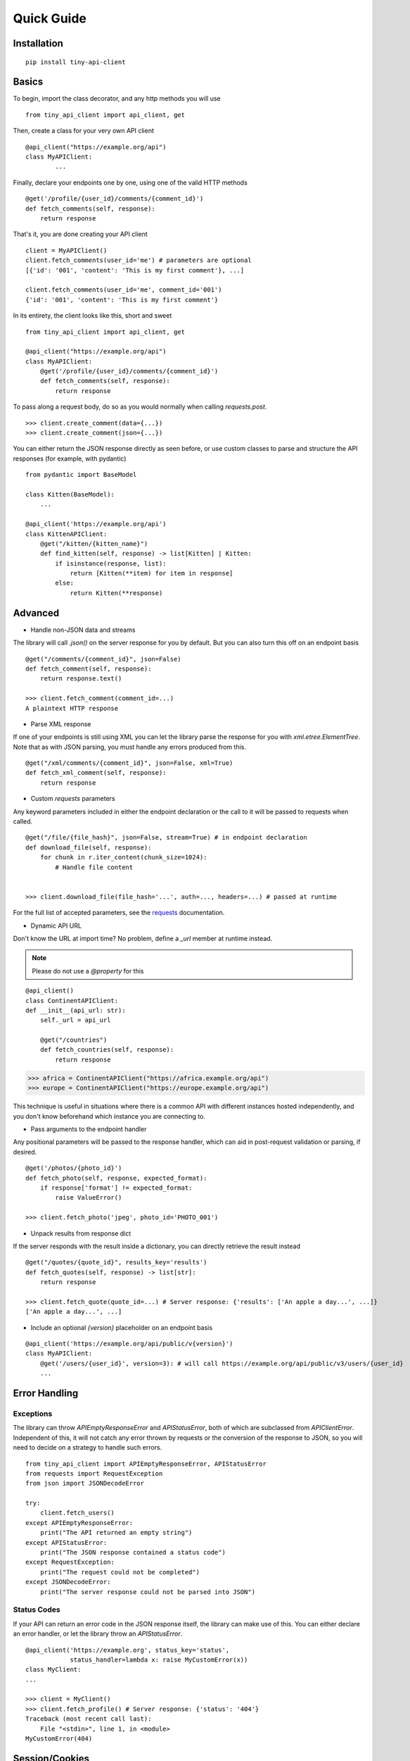 Quick Guide
===========


Installation
------------

::

    pip install tiny-api-client

.. _basics:


Basics
------

To begin, import the class decorator, and any http methods you will use

::

        from tiny_api_client import api_client, get


Then, create a class for your very own API client

::

        @api_client("https://example.org/api")
        class MyAPIClient:
                ...

Finally, declare your endpoints one by one, using one of the valid HTTP methods

::

            @get('/profile/{user_id}/comments/{comment_id}')
            def fetch_comments(self, response):
                return response

That's it, you are done creating your API client

::

        client = MyAPIClient()
        client.fetch_comments(user_id='me') # parameters are optional
        [{'id': '001', 'content': 'This is my first comment'}, ...]

        client.fetch_comments(user_id='me', comment_id='001')
        {'id': '001', 'content': 'This is my first comment'}


In its entirety, the client looks like this, short and sweet

::

        from tiny_api_client import api_client, get

        @api_client("https://example.org/api")
        class MyAPIClient:
            @get('/profile/{user_id}/comments/{comment_id}')
            def fetch_comments(self, response):
                return response


To pass along a request body, do so as you would normally when calling
`requests.post`.

::

        >>> client.create_comment(data={...})
        >>> client.create_comment(json={...})


You can either return the JSON response directly as seen before,
or use custom classes to parse and structure the API responses
(for example, with pydantic)

::

        from pydantic import BaseModel

        class Kitten(BaseModel):
            ...

        @api_client('https://example.org/api')
        class KittenAPIClient:
            @get("/kitten/{kitten_name}")
            def find_kitten(self, response) -> list[Kitten] | Kitten:
                if isinstance(response, list):
                    return [Kitten(**item) for item in response]
                else:
                    return Kitten(**response)


Advanced
--------

- Handle non-JSON data and streams

The library will call `.json()` on the server response for you by default. But you can also turn this off on an endpoint basis


::

        @get("/comments/{comment_id}", json=False)
        def fetch_comment(self, response):
            return response.text()

        >>> client.fetch_comment(comment_id=...)
        A plaintext HTTP response


- Parse XML response

If one of your endpoints is still using XML you can let the library parse
the response for you with `xml.etree.ElementTree`. Note that as with JSON
parsing, you must handle any errors produced from this.

::

        @get("/xml/comments/{comment_id}", json=False, xml=True)
        def fetch_xml_comment(self, response):
            return response


- Custom *requests* parameters

Any keyword parameters included in either the endpoint declaration or the call to it will be passed to requests when called.

::

        @get("/file/{file_hash}", json=False, stream=True) # in endpoint declaration
        def download_file(self, response):
            for chunk in r.iter_content(chunk_size=1024):
                # Handle file content


        >>> client.download_file(file_hash='...', auth=..., headers=...) # passed at runtime

For the full list of accepted parameters, see the `requests`_ documentation.

.. _requests: https://requests.readthedocs.io/en/latest/api/#requests.request


- Dynamic API URL

Don't know the URL at import time? No problem, define a `_url` member at runtime instead.

.. note::

        Please do not use a `@property` for this

::

        @api_client()
        class ContinentAPIClient:
        def __init__(api_url: str):
            self._url = api_url

            @get("/countries")
            def fetch_countries(self, response):
                return response


>>> africa = ContinentAPIClient("https://africa.example.org/api")
>>> europe = ContinentAPIClient("https://europe.example.org/api")

This technique is useful in situations where there is a common API with different
instances hosted independently, and you don't know beforehand which instance you
are connecting to.


- Pass arguments to the endpoint handler

Any positional parameters will be passed to the response handler, which can
aid in post-request validation or parsing, if desired.

::

        @get('/photos/{photo_id}')
        def fetch_photo(self, response, expected_format):
            if response['format'] != expected_format:
                raise ValueError()

        >>> client.fetch_photo('jpeg', photo_id='PHOTO_001')


- Unpack results from response dict

If the server responds with the result inside a dictionary, you can directly retrieve the result instead

::

        @get("/quotes/{quote_id}", results_key='results')
        def fetch_quotes(self, response) -> list[str]:
            return response

        >>> client.fetch_quote(quote_id=...) # Server response: {'results': ['An apple a day...', ...]}
        ['An apple a day...', ...]


- Include an optional `{version}` placeholder on an endpoint basis

::

        @api_client('https://example.org/api/public/v{version}')
        class MyAPIClient:
            @get('/users/{user_id}', version=3): # will call https://example.org/api/public/v3/users/{user_id}
            ...


Error Handling
--------------

Exceptions
^^^^^^^^^^

The library can throw `APIEmptyResponseError` and `APIStatusError`, both of which
are subclassed from `APIClientError`.
Independent of this, it will not catch any error thrown by requests or the conversion
of the response to JSON, so you will need to decide on a strategy to handle such errors.

::

        from tiny_api_client import APIEmptyResponseError, APIStatusError
        from requests import RequestException
        from json import JSONDecodeError

        try:
            client.fetch_users()
        except APIEmptyResponseError:
            print("The API returned an empty string")
        except APIStatusError:
            print("The JSON response contained a status code")
        except RequestException:
            print("The request could not be completed")
        except JSONDecodeError:
            print("The server response could not be parsed into JSON")

Status Codes
^^^^^^^^^^^^

If your API can return an error code in the JSON response itself, the library
can make use of this. You can either declare an error handler, or let the library
throw an `APIStatusError`.

::

        @api_client('https://example.org', status_key='status',
                    status_handler=lambda x: raise MyCustomError(x))
        class MyClient:
        ...

        >>> client = MyClient()
        >>> client.fetch_profile() # Server response: {'status': '404'}
        Traceback (most recent call last):
            File "<stdin>", line 1, in <module>
        MyCustomError(404)


Session/Cookies
---------------

- Define a `_cookies` property and all requests will include this cookie jar

::

        from http.cookiejar import CookieJar

        @api_client('https://example.org')
        class MyAPIClient:
            def __init__(self, cookies: CookieJar | dict):
                self._cookies = cookies


.. note::

        Please do not use a `@property` for this


.. deprecated:: 1.1.0

        self._session (which served the same purpose) is deprecated

- Make a request to a different server

There might come a time when you wish to make a request to a different server within the same session, without implementing your own logic

::

        @get("{external_url}", use_api=False)
        def fetch_external_resource(self, response):
            return response

        >>> client.fetch_external_resource(external_url="https://example.org/api/...")


Reserved Names
--------------

The following are meant to be set by the developer if needed

- `self._cookies`
- `self._url`

.. deprecated:: 1.1.0

        self._session


Tiny API Client reserves the use of the following member names, where * is a wildcard.

- `self.__client_*`: For client instance attributes
- `self.__api_*`: For class wide client attributes
